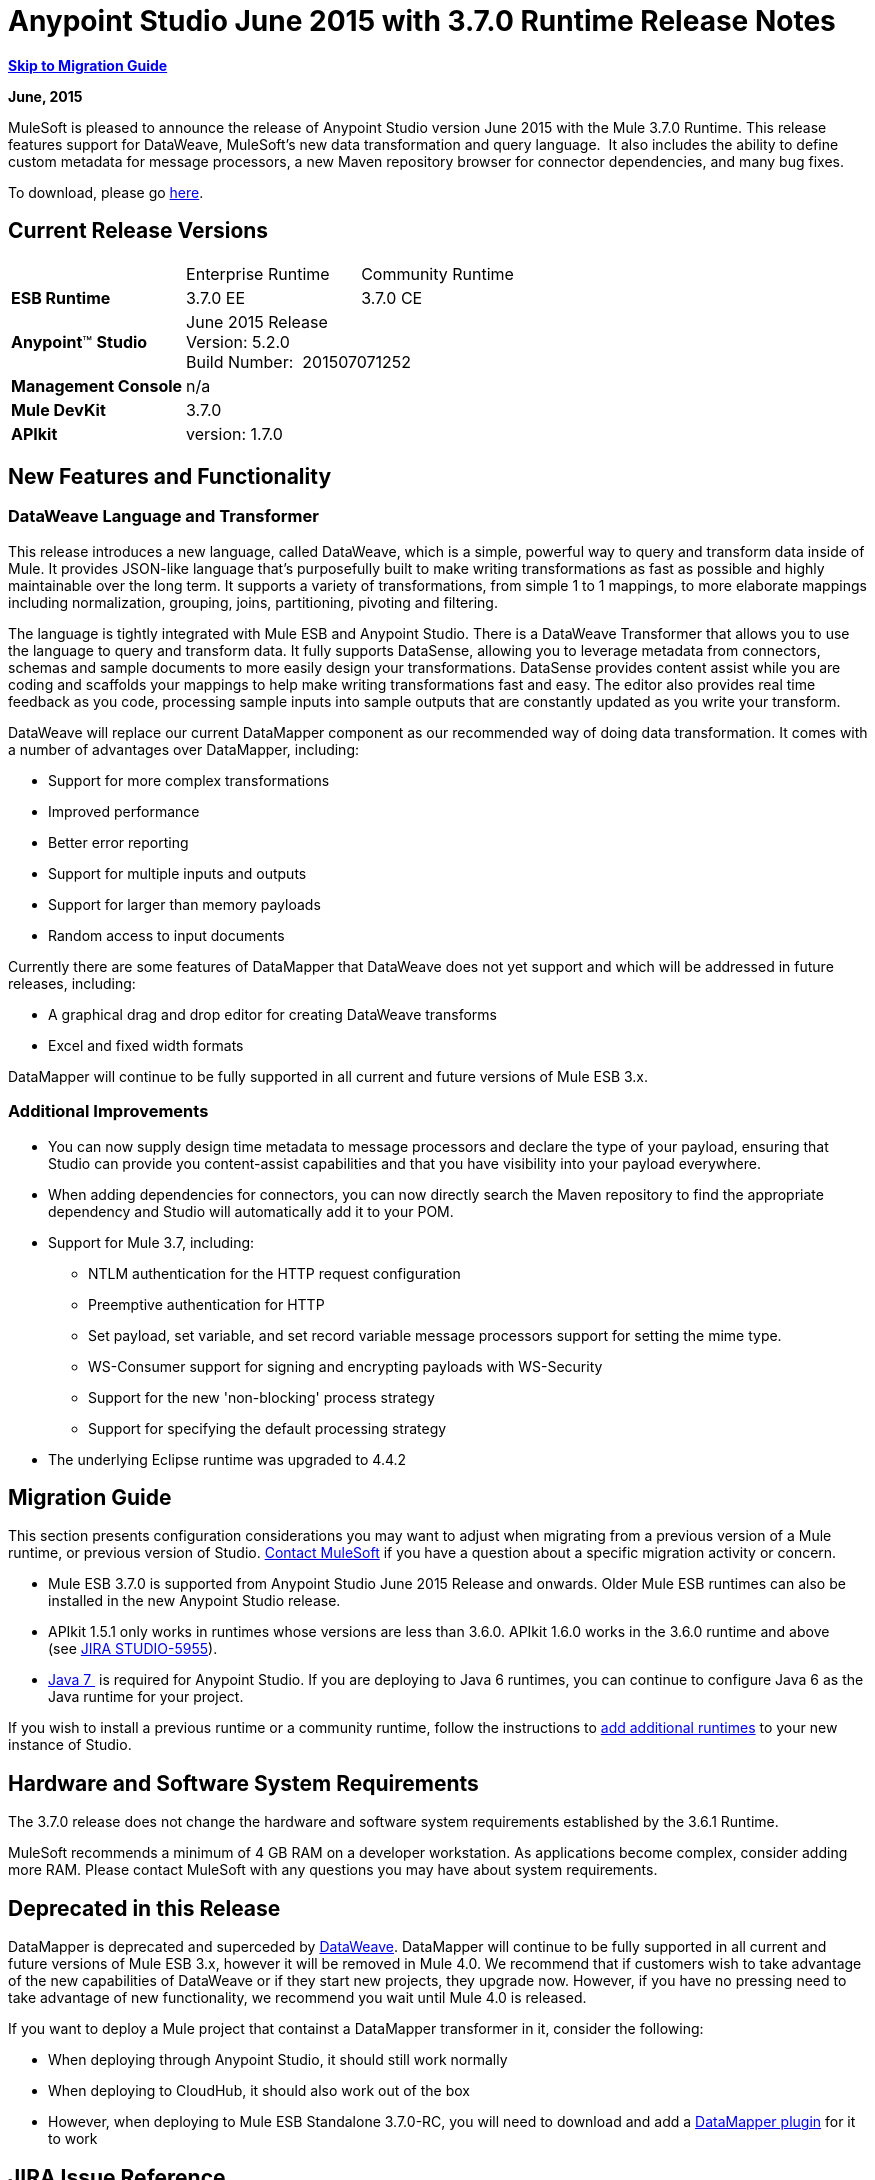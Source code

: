 = Anypoint Studio June 2015 with 3.7.0 Runtime Release Notes
:keywords: release notes, dataweave

*<<Migration Guide, Skip to Migration Guide>>*

*June, 2015*

MuleSoft is pleased to announce the release of Anypoint Studio version June 2015 with the Mule 3.7.0 Runtime. This release features support for DataWeave, MuleSoft's new data transformation and query language.  It also includes the ability to define custom metadata for message processors, a new Maven repository browser for connector dependencies, and many bug fixes.

To download, please go https://www.mulesoft.com/lp/dl/studio[here].

== Current Release Versions

[cols",",options="header"]
|===
| |Enterprise Runtime |Community Runtime
|*ESB Runtime*
|3.7.0 EE +
|3.7.0 CE +
|*Anypoint*™ *Studio*
2+|June 2015 Release +
Version: 5.2.0 +
Build Number:  201507071252
|*Management Console*
2+|n/a
|*Mule DevKit*
2+|3.7.0
|*APIkit*
2+|version: 1.7.0
|===

== New Features and Functionality

=== DataWeave Language and Transformer

This release introduces a new language, called DataWeave, which is a simple, powerful way to query and transform data inside of Mule. It provides JSON-like language that's purposefully built to make writing transformations as fast as possible and highly maintainable over the long term. It supports a variety of transformations, from simple 1 to 1 mappings, to more elaborate mappings including normalization, grouping, joins, partitioning, pivoting and filtering. 

The language is tightly integrated with Mule ESB and Anypoint Studio. There is a DataWeave Transformer that allows you to use the language to query and transform data. It fully supports DataSense, allowing you to leverage metadata from connectors, schemas and sample documents to more easily design your transformations. DataSense provides content assist while you are coding and scaffolds your mappings to help make writing transformations fast and easy. The editor also provides real time feedback as you code, processing sample inputs into sample outputs that are constantly updated as you write your transform.

DataWeave will replace our current DataMapper component as our recommended way of doing data transformation. It comes with a number of advantages over DataMapper, including:

* Support for more complex transformations
* Improved performance
* Better error reporting
* Support for multiple inputs and outputs
* Support for larger than memory payloads
* Random access to input documents

Currently there are some features of DataMapper that DataWeave does not yet support and which will be addressed in future releases, including:

* A graphical drag and drop editor for creating DataWeave transforms 
* Excel and fixed width formats

DataMapper will continue to be fully supported in all current and future versions of Mule ESB 3.x. 

=== Additional Improvements

* You can now supply design time metadata to message processors and declare the type of your payload, ensuring that Studio can provide you content-assist capabilities and that you have visibility into your payload everywhere. 

* When adding dependencies for connectors, you can now directly search the Maven repository to find the appropriate dependency and Studio will automatically add it to your POM.

* Support for Mule 3.7, including:

** NTLM authentication for the HTTP request configuration
** Preemptive authentication for HTTP
** Set payload, set variable, and set record variable message processors support for setting the mime type.
** WS-Consumer support for signing and encrypting payloads with WS-Security
** Support for the new 'non-blocking' process strategy
** Support for specifying the default processing strategy

* The underlying Eclipse runtime was upgraded to 4.4.2

== Migration Guide

This section presents configuration considerations you may want to adjust when migrating from a previous version of a Mule runtime, or previous version of Studio. mailto:support@mulesoft.com[Contact MuleSoft] if you have a question about a specific migration activity or concern.

* Mule ESB 3.7.0 is supported from Anypoint Studio June 2015 Release and onwards. Older Mule ESB runtimes can also be installed in the new Anypoint Studio release.
* APIkit 1.5.1 only works in runtimes whose versions are less than 3.6.0. APIkit 1.6.0 works in the 3.6.0 runtime and above (see https://www.mulesoft.org/jira/browse/STUDIO-5955[JIRA STUDIO-5955]).
* http://www.oracle.com/technetwork/java/javase/downloads/java-archive-downloads-javase7-521261.html[Java 7 ] is required for Anypoint Studio. If you are deploying to Java 6 runtimes, you can continue to configure Java 6 as the Java runtime for your project.

If you wish to install a previous runtime or a community runtime, follow the instructions to https://developer.mulesoft.com/docs/display/current/Adding+Community+Runtime[add additional runtimes] to your new instance of Studio.

== Hardware and Software System Requirements

The 3.7.0 release does not change the hardware and software system requirements established by the 3.6.1 Runtime.

MuleSoft recommends a minimum of 4 GB RAM on a developer workstation. As applications become complex, consider adding more RAM. Please contact MuleSoft with any questions you may have about system requirements.

== Deprecated in this Release

DataMapper is deprecated and superceded by https://developer.mulesoft.com/docs/display/EARLYACCESS/Using+DataWeave+in+Studio[DataWeave]. DataMapper will continue to be fully supported in all current and future versions of Mule ESB 3.x, however it will be removed in Mule 4.0. We recommend that if customers wish to take advantage of the new capabilities of DataWeave or if they start new projects, they upgrade now. However, if you have no pressing need to take advantage of new functionality, we recommend you wait until Mule 4.0 is released.

If you want to deploy a Mule project that containst a DataMapper transformer in it, consider the following:

* When deploying through Anypoint Studio, it should still work normally
* When deploying to CloudHub, it should also work out of the box
* However, when deploying to Mule ESB Standalone 3.7.0-RC, you will need to download and add a https://developer.mulesoft.com/docs/display/EARLYACCESS/Including+the+DataMapper+Plugin[DataMapper plugin] for it to work

== JIRA Issue Reference

=== New Features and Functionality


* [https://www.mulesoft.org/jira/browse/STUDIO-5956[STUDIO-5956]] - [DataSense in Background] Improve cache locking.
* [https://www.mulesoft.org/jira/browse/STUDIO-5957[STUDIO-5957]] - [DataSense in Background] Create a serial background process queue for DataSense jobs
* [https://www.mulesoft.org/jira/browse/STUDIO-5959[STUDIO-5959]] - [DataSense in Background] Error handling
* [https://www.mulesoft.org/jira/browse/STUDIO-5960[STUDIO-5960]] - [DataSense in Background] UI feedback
* [https://www.mulesoft.org/jira/browse/STUDIO-6013[STUDIO-6013]] - Sign in to platform for exchange and CloudHub
* [https://www.mulesoft.org/jira/browse/STUDIO-6025[STUDIO-6025]] - Labels for fields don't render in DataSense Explorer
* [https://www.mulesoft.org/jira/browse/STUDIO-6221[STUDIO-6221]] - [SVR] Apply light theme to Studio (Carl's & James' design)
* [https://www.mulesoft.org/jira/browse/STUDIO-6301[STUDIO-6301]] - [Dark\Light Theme] Change style in Properties Editors
* [https://www.mulesoft.org/jira/browse/STUDIO-6303[STUDIO-6303]] - [Dark\Light Theme] Adapt Canvas for new Layout and new Icons
* [https://www.mulesoft.org/jira/browse/STUDIO-6338[STUDIO-6338]] - [Dark Theme] Enable icon switching with themes
* [https://www.mulesoft.org/jira/browse/STUDIO-6384[STUDIO-6384]] - Metadata Manager
* [https://www.mulesoft.org/jira/browse/STUDIO-6462[STUDIO-6462]] - Custom Metadata Definition: add support for Dynamic Types
* [https://www.mulesoft.org/jira/browse/STUDIO-6535[STUDIO-6535]] - Sample data needs better file names
* [https://www.mulesoft.org/jira/browse/STUDIO-6536[STUDIO-6536]] - Transform: add formatting to Preview and color highlighting
* [https://www.mulesoft.org/jira/browse/STUDIO-6655[STUDIO-6655]] - Add <non-blocking-processing-strategy name="foo"/>
* [https://www.mulesoft.org/jira/browse/STUDIO-6673[STUDIO-6673]] - Improve CSV Support in DataWeave

[https://www.mulesoft.org/jira/browse/STUDIO-6715[STUDIO-6715]] - Migrate DataSense caches from existing projects


=== Bug Fixes


* [https://www.mulesoft.org/jira/browse/STUDIO-459[STUDIO-459]] - Unable to add a response when creating a second flow in the same mflow
* [https://www.mulesoft.org/jira/browse/STUDIO-3092[STUDIO-3092]] - "Message Chunk Splitter" description is from "Collection Splitter"
* [https://www.mulesoft.org/jira/browse/STUDIO-5553[STUDIO-5553]] - [New Launcher] Re-deploy fails
* [https://www.mulesoft.org/jira/browse/STUDIO-5859[STUDIO-5859]] - 3.6 Studio Help provides incorrect info
* [https://www.mulesoft.org/jira/browse/STUDIO-5870[STUDIO-5870]] - Deploy to CloudHub :: Some fields are not cleaned after changing project
* [https://www.mulesoft.org/jira/browse/STUDIO-5872[STUDIO-5872]] - Deploy to CloudHub :: Environment behaviour is not clear
* [https://www.mulesoft.org/jira/browse/STUDIO-5876[STUDIO-5876]] - HTTP connector configuration is reset when changing display name by using the direct edit
* [https://www.mulesoft.org/jira/browse/STUDIO-5946[STUDIO-5946]] - New Containers: I can drag and drop a flow inside of the Source area of another flow
* [https://www.mulesoft.org/jira/browse/STUDIO-5948[STUDIO-5948]] - Undo doesn't work in script editors
* [https://www.mulesoft.org/jira/browse/STUDIO-5968[STUDIO-5968]] - DataMapper is not being added automatically to the pom file when project is Maven based
* [https://www.mulesoft.org/jira/browse/STUDIO-5971[STUDIO-5971]] - When adding dependencies automatically to the pom file the <inclusion> element is not added
* [https://www.mulesoft.org/jira/browse/STUDIO-5973[STUDIO-5973]] - src/main/api directory isn't being added as resource folder in Maven projects with APIkit
* [https://www.mulesoft.org/jira/browse/STUDIO-5984[STUDIO-5984]] - HTTP request :: RAMLs with custom baseUriParameters are not supported. Only \{version} is correctly processed
* [https://www.mulesoft.org/jira/browse/STUDIO-5985[STUDIO-5985]] - HTTP request :: Set RAML fields to blank when changing RAML
* [https://www.mulesoft.org/jira/browse/STUDIO-5993[STUDIO-5993]] - Subflows are not given unique names when dragged to canvas
* [https://www.mulesoft.org/jira/browse/STUDIO-5995[STUDIO-5995]] - HTTP request :: NPE when clicking OK in configuration without filling any field
* [https://www.mulesoft.org/jira/browse/STUDIO-6001[STUDIO-6001]] - Debugger :: When deleting a MP with breakpoints, they end up in the next MP
* [https://www.mulesoft.org/jira/browse/STUDIO-6007[STUDIO-6007]] - Poll :: No Polling option selected by default when opening the editor the first time
* [https://www.mulesoft.org/jira/browse/STUDIO-6010[STUDIO-6010]] - Debugger :: Evaluate Mule expression window :: Remember Location and Size do not work
* [https://www.mulesoft.org/jira/browse/STUDIO-6017[STUDIO-6017]] - HTTP request :: Default Host and Port only populated after clicking in BROWSE button
* [https://www.mulesoft.org/jira/browse/STUDIO-6023[STUDIO-6023]] - "Refresh metadata" throws NullPointerException
* [https://www.mulesoft.org/jira/browse/STUDIO-6040[STUDIO-6040]] - Studio deletes all SQL queries in a project
* [https://www.mulesoft.org/jira/browse/STUDIO-6049[STUDIO-6049]] - Support deploying new Siebel connector
* [https://www.mulesoft.org/jira/browse/STUDIO-6052[STUDIO-6052]] - Global configuration :: Connector config is not created in the selected project
* [https://www.mulesoft.org/jira/browse/STUDIO-6055[STUDIO-6055]] - Cannot launch applications using Maven deployment
* [https://www.mulesoft.org/jira/browse/STUDIO-6098[STUDIO-6098]] - Import/Export :: Last Export destination path saved in the exported project
* [https://www.mulesoft.org/jira/browse/STUDIO-6102[STUDIO-6102]] - [DataSense in Background] Query builder :: Empty first time is opened before fetching metadata
* [https://www.mulesoft.org/jira/browse/STUDIO-6103[STUDIO-6103]] - HTTP connector :: Clicking on the Refresh metadata link does nothing when the editor has empty fields.
* [https://www.mulesoft.org/jira/browse/STUDIO-6105[STUDIO-6105]] - [DataSense in Background] NPE when Changing Operation
* [https://www.mulesoft.org/jira/browse/STUDIO-6118[STUDIO-6118]] - [DataSense in Background] When an editor is opened error message is displayed in wrong place
* [https://www.mulesoft.org/jira/browse/STUDIO-6119[STUDIO-6119]] - [DataSense in Background] Error message is displayed more than once
* [https://www.mulesoft.org/jira/browse/STUDIO-6120[STUDIO-6120]] - [DS in Background] Fix SAP Metadata retrieval
* [https://www.mulesoft.org/jira/browse/STUDIO-6121[STUDIO-6121]] - NPE when launching an application with old server
* [https://www.mulesoft.org/jira/browse/STUDIO-6123[STUDIO-6123]] - [DataMapper] Generating wrong input metadata for datasense when using a collection of Pojos as input.
* [https://www.mulesoft.org/jira/browse/STUDIO-6126[STUDIO-6126]] - [Studio Login] Register Now link doesn't work
* [https://www.mulesoft.org/jira/browse/STUDIO-6129[STUDIO-6129]] - [DataSense in Background] Domain XML config changed to project XML config after editing connector from error message
* [https://www.mulesoft.org/jira/browse/STUDIO-6133[STUDIO-6133]] - Metadata propagation isn't working across sub flows
* [https://www.mulesoft.org/jira/browse/STUDIO-6135[STUDIO-6135]] - Studio UI contains dialog to add interceptors but JSON schema validator doesn't support them
* [https://www.mulesoft.org/jira/browse/STUDIO-6139[STUDIO-6139]] - [DataSense in Background] Error notifications dialog loses buttons when the message is too long.
* [https://www.mulesoft.org/jira/browse/STUDIO-6145[STUDIO-6145]] - [DataSense in Background] When changing Metadata tree focus NPE is displayed
* [https://www.mulesoft.org/jira/browse/STUDIO-6146[STUDIO-6146]] - HTTP Inbound endpoint :: After editing configuration port is downloaded to XML
* [https://www.mulesoft.org/jira/browse/STUDIO-6153[STUDIO-6153]] - [Datasense] Problem when comparing Datatypes of actual and expected Metadata Propagation.
* [https://www.mulesoft.org/jira/browse/STUDIO-6154[STUDIO-6154]] - [Datasense] Problem when comparing Datatypes of actual and expected Metadata Propagation.
* [https://www.mulesoft.org/jira/browse/STUDIO-6155[STUDIO-6155]] - Import/Export NPE when exporting projects
* [https://www.mulesoft.org/jira/browse/STUDIO-6157[STUDIO-6157]] - [DataSense in Background] MP's that use metadata cache for autocompletion are not refreshed after fetching metadata
* [https://www.mulesoft.org/jira/browse/STUDIO-6162[STUDIO-6162]] - [Metadata Propagation] StackOverflow exception when filtering metadata coming from batch in the metadata tree
* [https://www.mulesoft.org/jira/browse/STUDIO-6163[STUDIO-6163]] - Query builder :: Fields not recognized after clearing metadata cache
* [https://www.mulesoft.org/jira/browse/STUDIO-6165[STUDIO-6165]] - cache TTL incorrectly noted as being in seconds
* [https://www.mulesoft.org/jira/browse/STUDIO-6177[STUDIO-6177]] - [Studio Login] NPE when deploying to CloudHub using a domain with 2 letters
* [https://www.mulesoft.org/jira/browse/STUDIO-6185[STUDIO-6185]] - [Login] Support for custom URLs in the preferences
* [https://www.mulesoft.org/jira/browse/STUDIO-6186[STUDIO-6186]] - Inbound endpoint API gateway: After editing configuration port is downloaded to XML
* [https://www.mulesoft.org/jira/browse/STUDIO-6193[STUDIO-6193]] - [Studio Login] Domain criteria is not displayed completely in CloudHub deploy
* [https://www.mulesoft.org/jira/browse/STUDIO-6195[STUDIO-6195]] - [Studio Login] Add a message to the URL preferences to prevent errors
* [https://www.mulesoft.org/jira/browse/STUDIO-6196[STUDIO-6196]] - [Studio Login] Login is requested several times in CloudHub dialog
* [https://www.mulesoft.org/jira/browse/STUDIO-6198[STUDIO-6198]] - [Studio Login] Remove support for custom URLs in preferences
* [https://www.mulesoft.org/jira/browse/STUDIO-6204[STUDIO-6204]] - [Studio Login] CloudHub preferences are not displayed anymore
* [https://www.mulesoft.org/jira/browse/STUDIO-6079[STUDIO-6079]] - DataSense enabled fields are rendered incorrectly
* [https://www.mulesoft.org/jira/browse/STUDIO-6203[STUDIO-6203]] - [Studio Login] User name not displayed completely
* [https://www.mulesoft.org/jira/browse/STUDIO-6269[STUDIO-6269]] - Transform: when deleting a transform message processor you should be prompt to delete the file
* [https://www.mulesoft.org/jira/browse/STUDIO-6311[STUDIO-6311]] - Upgrading Studio plugin causes missing Maven support in Eclipse Luna
* [https://www.mulesoft.org/jira/browse/STUDIO-6321[STUDIO-6321]] - SAP native library is not recognized eventually
* [https://www.mulesoft.org/jira/browse/STUDIO-6365[STUDIO-6365]] - Transform: when having errors in the DW script an ErrorMaker is not placed over the message processor
* [https://www.mulesoft.org/jira/browse/STUDIO-6416[STUDIO-6416]] - Transform: the Message Processor is not propagating POJO Metadata
* [https://www.mulesoft.org/jira/browse/STUDIO-6427[STUDIO-6427]] - Transform: Problems with Error Markers in the scripts
* [https://www.mulesoft.org/jira/browse/STUDIO-6489[STUDIO-6489]] - Custom Metadata Definition: add better error message for failing cases
* [https://www.mulesoft.org/jira/browse/STUDIO-6492[STUDIO-6492]] - [Visual Redesign] Icons from the Connectivity Explorer not changing when changing themes
* [https://www.mulesoft.org/jira/browse/STUDIO-6506[STUDIO-6506]] - Transform: Keyboard actions are always tied to the middle editor
* [https://www.mulesoft.org/jira/browse/STUDIO-6541[STUDIO-6541]] - Transform: scaffolding is not generating some fields
* [https://www.mulesoft.org/jira/browse/STUDIO-6544[STUDIO-6544]] - Rename flow action should avoid writing unsupported charters.
* [https://www.mulesoft.org/jira/browse/STUDIO-6557[STUDIO-6557]] - Transform: autocompletion is not adding namespace declaration
* [https://www.mulesoft.org/jira/browse/STUDIO-6563[STUDIO-6563]] - Metadata Caches are not refreshed if there is a change in the file system.
* [https://www.mulesoft.org/jira/browse/STUDIO-6569[STUDIO-6569]] - Transform: save button does not update the XML even when the script is inline
* [https://www.mulesoft.org/jira/browse/STUDIO-6570[STUDIO-6570]] - Maven : Remove DataMapper dependencies for 3.7 from default POM
* [https://www.mulesoft.org/jira/browse/STUDIO-6573[STUDIO-6573]] - [Custom Metadata Definition] Error saving to the DataSense cache :ConcurrentModificationException
* [https://www.mulesoft.org/jira/browse/STUDIO-6590[STUDIO-6590]] - MIME type for ISO-8859-1 is shown as ISO Latin-1 in UI
* [https://www.mulesoft.org/jira/browse/STUDIO-6591[STUDIO-6591]] - Environment variables in mule-project.xml: "=" is added to the mule-app.properties
* [https://www.mulesoft.org/jira/browse/STUDIO-6606[STUDIO-6606]] - Custom Metadata Definition: relative path do not work
* [https://www.mulesoft.org/jira/browse/STUDIO-6612[STUDIO-6612]] - Support defining metadata for connectors that work with byte streams
* [https://www.mulesoft.org/jira/browse/STUDIO-6626[STUDIO-6626]] - [Custom Metadata Definition] CSV table is not displayed in linux
* [https://www.mulesoft.org/jira/browse/STUDIO-6631[STUDIO-6631]] - NullPointerException after mavenizing project
* [https://www.mulesoft.org/jira/browse/STUDIO-6633[STUDIO-6633]] - Transform: as :iterator doesn't contribute to the Metadata
* [https://www.mulesoft.org/jira/browse/STUDIO-6634[STUDIO-6634]] - Transform: when using autocomplete, Enum types are displayed as null
* [https://www.mulesoft.org/jira/browse/STUDIO-6639[STUDIO-6639]] - [Transform Message Processor] When pressing CMD+S many times quickly, errors are thrown.
* [https://www.mulesoft.org/jira/browse/STUDIO-6642[STUDIO-6642]] - Multi Level keys are not loaded when selecting an existing Global Configuration
* [https://www.mulesoft.org/jira/browse/STUDIO-6643[STUDIO-6643]] - Transform: problem with Preview performance with Java output
* [https://www.mulesoft.org/jira/browse/STUDIO-6657[STUDIO-6657]] - Transform: CMD + S it's generating and StarckOverflowError
* [https://www.mulesoft.org/jira/browse/STUDIO-6658[STUDIO-6658]] - Http outbound endpoint not generating the right attributes for headers
* [https://www.mulesoft.org/jira/browse/STUDIO-6660[STUDIO-6660]] - [Deploy to CH] clubhub.url system property not being read
* [https://www.mulesoft.org/jira/browse/STUDIO-6662[STUDIO-6662]] - [Custom Metadata Definition] Validation error when selecting file
* [https://www.mulesoft.org/jira/browse/STUDIO-6663[STUDIO-6663]] - [Custom Metadata Definition] Metadata Manager: Parent element Name is not deleted
* [https://www.mulesoft.org/jira/browse/STUDIO-6665[STUDIO-6665]] - [Custom Metadata Definition] Metadata tree not refreshing when refreshing Metadata types
* [https://www.mulesoft.org/jira/browse/STUDIO-6674[STUDIO-6674]] - [Metadata Manager] Not possible to refresh a Java and CSV type. NPE is thrown.
* [https://www.mulesoft.org/jira/browse/STUDIO-6675[STUDIO-6675]] - [Metadata Manager] Metadata tree is not updated automatically when a metada type refresh is done.
* [https://www.mulesoft.org/jira/browse/STUDIO-6677[STUDIO-6677]] - [Custom Metadata Definition] Finish button enabled with any unexisting file name
* [https://www.mulesoft.org/jira/browse/STUDIO-6678[STUDIO-6678]] - [Metadata Custom Definition] Metadata Manager: Ask confirmation before deleting a type
* [https://www.mulesoft.org/jira/browse/STUDIO-6682[STUDIO-6682]] - [Maven] Depedencies not being automatically refreshed when mavenizing a project
* [https://www.mulesoft.org/jira/browse/STUDIO-6683[STUDIO-6683]] - [ Custom Metadata Definiton] Context menu not displayed in Metadata Manager
* [https://www.mulesoft.org/jira/browse/STUDIO-6684[STUDIO-6684]] - [Light Theme] First arrow between a MS and a MP is wrong displayed.
* [https://www.mulesoft.org/jira/browse/STUDIO-6686[STUDIO-6686]] - [Custom Metadata Manager] CSV fields defined by user not displayed in Metadata Manager
* [https://www.mulesoft.org/jira/browse/STUDIO-6687[STUDIO-6687]] - Transform: missing key in autocompletion (B2B)
* [https://www.mulesoft.org/jira/browse/STUDIO-6690[STUDIO-6690]] - [Custom Metadata Definition] Metadata Manager does not support Domains
* [https://www.mulesoft.org/jira/browse/STUDIO-6694[STUDIO-6694]] - APIKit plugin does not build successfully
* [https://www.mulesoft.org/jira/browse/STUDIO-6695[STUDIO-6695]] - Transform: preview is not showing errors when the output type is application/java
* [https://www.mulesoft.org/jira/browse/STUDIO-6699[STUDIO-6699]] - [Visual Redesign] Change style of line in properties editor
* [https://www.mulesoft.org/jira/browse/STUDIO-6701[STUDIO-6701]] - Filtering scaffolding tree doesn't keep your previous selection.
* [https://www.mulesoft.org/jira/browse/STUDIO-6702[STUDIO-6702]] - [Custom Metadata Definition] Id reference in XML is deleted when removing last Custom definition from MP
* [https://www.mulesoft.org/jira/browse/STUDIO-6704[STUDIO-6704]] - Transform: configuration button overlaps the text in the input view
* [https://www.mulesoft.org/jira/browse/STUDIO-6705[STUDIO-6705]] - Custom Metadata Definition: NPE when using XML example
* [https://www.mulesoft.org/jira/browse/STUDIO-6706[STUDIO-6706]] - Add application/csv to the MIME Type list in the File Message Processor
* [https://www.mulesoft.org/jira/browse/STUDIO-6708[STUDIO-6708]] - Export with Metadata is not adding the .studio folder
* [https://www.mulesoft.org/jira/browse/STUDIO-6709[STUDIO-6709]] - Transform: Problem with filtering tree in scaffolding
* [https://www.mulesoft.org/jira/browse/STUDIO-6710[STUDIO-6710]] - [Studio Visual Re-design] Global icons don't update when changing to Light theme
* [https://www.mulesoft.org/jira/browse/STUDIO-6711[STUDIO-6711]] - [SVR] Default light theme icon should be used when no specific light theme icon is present.
* [https://www.mulesoft.org/jira/browse/STUDIO-6712[STUDIO-6712]] - Metadata propagation getting overwritten by DataWeave
* [https://www.mulesoft.org/jira/browse/STUDIO-6713[STUDIO-6713]] - Transform: keyboard shortcuts collide with Java Editor
* [https://www.mulesoft.org/jira/browse/STUDIO-6720[STUDIO-6720]] - [Metadata Catalog] Connector and project reset metadata should work nicely with the new catalog format on disk
* [https://www.mulesoft.org/jira/browse/STUDIO-6725[STUDIO-6725]] - Transform: Mock for Java objects is not working
* [https://www.mulesoft.org/jira/browse/STUDIO-6726[STUDIO-6726]] - [Custom Metadata Definition] Limit the characters that can be entered for a new custom type name
* [https://www.mulesoft.org/jira/browse/STUDIO-6729[STUDIO-6729]] - Unknown MP label is not wrapped when having a long text
* [https://www.mulesoft.org/jira/browse/STUDIO-6735[STUDIO-6735]] - Transform: fix text in class not found error
* [https://www.mulesoft.org/jira/browse/STUDIO-6736[STUDIO-6736]] - Transform: change Execution validations from Error to Warning
* [https://www.mulesoft.org/jira/browse/STUDIO-6740[STUDIO-6740]] - Transform: runtime warnings are added to the latest tab (mapping) regardless of where they belong
* [https://www.mulesoft.org/jira/browse/STUDIO-6741[STUDIO-6741]] - Transform: select all in scaffolding is not working
* [https://www.mulesoft.org/jira/browse/STUDIO-6743[STUDIO-6743]] - Transform: scaffolding should add keys that are numbers between quotes
* [https://www.mulesoft.org/jira/browse/STUDIO-6744[STUDIO-6744]] - Transform: Unexpected Error when deleting multiple Message Processors with a Trransform
* [https://www.mulesoft.org/jira/browse/STUDIO-6746[STUDIO-6746]] - [Custom Metadata Definition] Cannot add fields to types CSV based
* [https://www.mulesoft.org/jira/browse/STUDIO-6751[STUDIO-6751]] - Validation missing when running a project with Errors
* [https://www.mulesoft.org/jira/browse/STUDIO-6754[STUDIO-6754]] - DataSense Migration for existing projects: Types migrated are not reflected in Metadata Manager
* [https://www.mulesoft.org/jira/browse/STUDIO-6756[STUDIO-6756]] - Transform: output combo is misaligned
* [https://www.mulesoft.org/jira/browse/STUDIO-6758[STUDIO-6758]] - [Metadata Catalog Management] Problems with domains and type management.
* [https://www.mulesoft.org/jira/browse/STUDIO-6762[STUDIO-6762]] - Transform: scaffolding it's adding unchecked siblings
* [https://www.mulesoft.org/jira/browse/STUDIO-6763[STUDIO-6763]] - Transform: problem with autocompletion in some elements
* [https://www.mulesoft.org/jira/browse/STUDIO-6764[STUDIO-6764]] - Transform: problem pass trough in POJO
* [https://www.mulesoft.org/jira/browse/STUDIO-6765[STUDIO-6765]] - Transform: enlarge scaffolding default window size
* [https://www.mulesoft.org/jira/browse/STUDIO-6766[STUDIO-6766]] - Query builder: Cannot select all fields using the checkbox
* [https://www.mulesoft.org/jira/browse/STUDIO-6770[STUDIO-6770]] - Cannot open Manage Metadata Types right after importing a project
* [https://www.mulesoft.org/jira/browse/STUDIO-6777[STUDIO-6777]] - Fix key used in sample data provider to get the reader object


=== Improvements


* [https://www.mulesoft.org/jira/browse/STUDIO-781[STUDIO-781]] - Would save time to be given the option to create a class in addition to selecting an existing class inside a widget dialog box (e.g., Component)
* [https://www.mulesoft.org/jira/browse/STUDIO-2462[STUDIO-2462]] - The Service class field should be moved to the JAX-WS client group
* [https://www.mulesoft.org/jira/browse/STUDIO-3205[STUDIO-3205]] - Connections View usability improvements
* [https://www.mulesoft.org/jira/browse/STUDIO-3852[STUDIO-3852]] - Property editor should open for new components dropped into workspace
* [https://www.mulesoft.org/jira/browse/STUDIO-4227[STUDIO-4227]] - DataMapper: Deleting a filter in visual map leaves the folder collapsed
* [https://www.mulesoft.org/jira/browse/STUDIO-4493[STUDIO-4493]] - Flow Ref: Display name should display name of referenced flow.
* [https://www.mulesoft.org/jira/browse/STUDIO-5645[STUDIO-5645]] - WS Consumer support for the new HTTP connector
* [https://www.mulesoft.org/jira/browse/STUDIO-5804[STUDIO-5804]] - Feedback icon should be place over the arrow
* [https://www.mulesoft.org/jira/browse/STUDIO-5907[STUDIO-5907]] - Remove 'connector' word from global TCP Connector and WMQ XA Connector
* [https://www.mulesoft.org/jira/browse/STUDIO-5926[STUDIO-5926]] - Change response arrow color
* [https://www.mulesoft.org/jira/browse/STUDIO-5933[STUDIO-5933]] - Change icon for "Mule Properties View" Tab (unselected state)
* [https://www.mulesoft.org/jira/browse/STUDIO-5949[STUDIO-5949]] - Remove "View" from Properties and Debugger Tab Titles
* [https://www.mulesoft.org/jira/browse/STUDIO-5982[STUDIO-5982]] - HTTP request :: root RAML should be detected automatically
* [https://www.mulesoft.org/jira/browse/STUDIO-5998[STUDIO-5998]] - Add drag and drop functionality for ClassNameField editors.
* [https://www.mulesoft.org/jira/browse/STUDIO-6008[STUDIO-6008]] - Ability to select MP in visual editor and bring up its XML code
* [https://www.mulesoft.org/jira/browse/STUDIO-6035[STUDIO-6035]] - Studio should warn you or save automatically if you run an unsaved Mule project
* [https://www.mulesoft.org/jira/browse/STUDIO-6041[STUDIO-6041]] - [DataSense in Background] Cancel all jobs if first one fails (for a given set of credentials)
* [https://www.mulesoft.org/jira/browse/STUDIO-6043[STUDIO-6043]] - [DataSense in Background] Automatically refresh DataSense explorer when the user changes the object type
* [https://www.mulesoft.org/jira/browse/STUDIO-6046[STUDIO-6046]] - [DataSense in Background] Show visual cue on types drop down if something fails
* [https://www.mulesoft.org/jira/browse/STUDIO-6071[STUDIO-6071]] - [Studio Login] Login Web Window
* [https://www.mulesoft.org/jira/browse/STUDIO-6072[STUDIO-6072]] - [Studio Login] Preference page
* [https://www.mulesoft.org/jira/browse/STUDIO-6073[STUDIO-6073]] - [Studio Login] Deploy to CloudHub
* [https://www.mulesoft.org/jira/browse/STUDIO-6140[STUDIO-6140]] - [DataSense in Background] Make error text selectable.
* [https://www.mulesoft.org/jira/browse/STUDIO-6149[STUDIO-6149]] - [DataSense in Background] Make the DataSense explorer tree refresh every time a job finishes.
* [https://www.mulesoft.org/jira/browse/STUDIO-6150[STUDIO-6150]] - [DataSense in Background] Make the DataMapper editor refresh on job completion
* [https://www.mulesoft.org/jira/browse/STUDIO-3484[STUDIO-3484]] - New Properties Editors: when pressing CMD + S or CTRL + S the changes in the editor should be reflected in the file, and the file should be saved
* [https://www.mulesoft.org/jira/browse/STUDIO-6233[STUDIO-6233]] - [DF] Remove input label
* [https://www.mulesoft.org/jira/browse/STUDIO-6234[STUDIO-6234]] - [DF] Split the payload/vars tree from the constant and functions
* [https://www.mulesoft.org/jira/browse/STUDIO-6296[STUDIO-6296]] - Transform: add metadata to search for the Message Processor in the palette
* [https://www.mulesoft.org/jira/browse/STUDIO-6402[STUDIO-6402]] - Transform: Scaffolding selection should select/unselect children
* [https://www.mulesoft.org/jira/browse/STUDIO-6408[STUDIO-6408]] - Transform: when using the class keyword, there is no autocompletion to find the class or validation that it exists in the classpath
* [https://www.mulesoft.org/jira/browse/STUDIO-6425[STUDIO-6425]] - Transform: error logging should have script line number
* [https://www.mulesoft.org/jira/browse/STUDIO-6553[STUDIO-6553]] - When looking for "SET" or "REMOVE" in the palette we should show a list of Message Processors as suggestions
* [https://www.mulesoft.org/jira/browse/STUDIO-6571[STUDIO-6571]] - DataSense: Reset Project Metadata Cache deletes defined custom Types
* [https://www.mulesoft.org/jira/browse/STUDIO-6588[STUDIO-6588]] - add hasHeaders to CSV MetaDataModel
* [https://www.mulesoft.org/jira/browse/STUDIO-6595[STUDIO-6595]] - Transform: create a tree view for Output preview
* [https://www.mulesoft.org/jira/browse/STUDIO-6615[STUDIO-6615]] - Standardize label in the HTTP connector "worker-threading profile" option.
* [https://www.mulesoft.org/jira/browse/STUDIO-6618[STUDIO-6618]] - [Cache VCS] Split cache into smaller files to reduce merge risks
* [https://www.mulesoft.org/jira/browse/STUDIO-6644[STUDIO-6644]] - Empty Canvas: Improve message
* [https://www.mulesoft.org/jira/browse/STUDIO-6645[STUDIO-6645]] - Fix Studio canvas tabs
* [https://www.mulesoft.org/jira/browse/STUDIO-6646[STUDIO-6646]] - Visual Redesign: Adjust tab label location
* [https://www.mulesoft.org/jira/browse/STUDIO-6647[STUDIO-6647]] - Visual Redesign: Fix Perspective labels in OSX
* [https://www.mulesoft.org/jira/browse/STUDIO-6648[STUDIO-6648]] - Visual Redesign: Fix Text background color
* [https://www.mulesoft.org/jira/browse/STUDIO-6654[STUDIO-6654]] - [Cache VCS] Save Metadata Catalog caches as formatted multiline files
* [https://www.mulesoft.org/jira/browse/STUDIO-6680[STUDIO-6680]] - Auto-completion stops working when adding line and no comma exists yet
* [https://www.mulesoft.org/jira/browse/STUDIO-6727[STUDIO-6727]] - Allow to disable MEL expressions from configurable fields
* [https://www.mulesoft.org/jira/browse/STUDIO-6738[STUDIO-6738]] - Unmark datamapper as deprecated
* [https://www.mulesoft.org/jira/browse/STUDIO-6745[STUDIO-6745]] - [Metadata Caches] Move caches from ".studio" to "catalog" directory and make it invisible under the Project Navigator

[https://www.mulesoft.org/jira/browse/STUDIO-6761[STUDIO-6761]] - Add icons to show the result of the mapping in the editors.


== List of STUDIO Known Issues:

* Templates/examples import not adding custom metadata - (STUDIO-6784)
*  Studio does not let users to upload an application to cloudhub referencing a custom domain (STUDIO-6783)

== List of DataWeave Known Issues:

* POJO Pass through is not working
* There is no Sampler File validation when Using mocks to create the Input. (STUDIO-6390)
* Value selector inside functions cannot use namespace prefix (MDF-77)
* As operator not working with dates (MDF-78)

== Support Resources

* For further details on Anypoint Studio with 3.7.0 Runtime, see the https://developer.mulesoft.com/docs/display/current/Mule+ESB+3.7.0+Release+Notes[Mule ESB 3.7.0 Release Notes]
* Refer to MuleSoft’s http://www.mulesoft.org/documentation/display/current/Home[MuleSoft Documentation] for instructions on how to use the new features and improved functionality in Anypoint Studio with 3.7.0 Runtime.
* Access MuleSoft’s http://forum.mulesoft.org/mulesoft[forum] to pose questions and get help from Mule’s broad community of users.
* To access MuleSoft’s expert support team, http://www.mulesoft.com/mule-esb-subscription[subscribe] to Mule ESB Enterprise and log in to MuleSoft’s http://www.mulesoft.com/support-login[Customer Portal].
